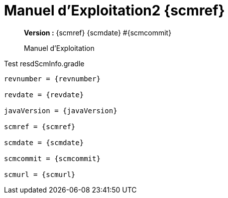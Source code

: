 :toc: left
:toc-title: Table des matières
:doctype: book

ifndef::imagesdir[] 
:imagesdir: assets
endif::[]

= Manuel d'Exploitation2 {scmref}

[abstract]
--
*Version :* {scmref} {scmdate} #{scmcommit}

Manuel d'Exploitation
--

.Test resdScmInfo.gradle
[source,asciidoc,subs="attributes"]
----

revnumber = {revnumber}

revdate = {revdate}

javaVersion = {javaVersion}

scmref = {scmref}

scmdate = {scmdate}

scmcommit = {scmcommit}

scmurl = {scmurl}

----


:leveloffset: +1

// <<<
// include::chapitre-01.adoc[]

:leveloffset: -1




